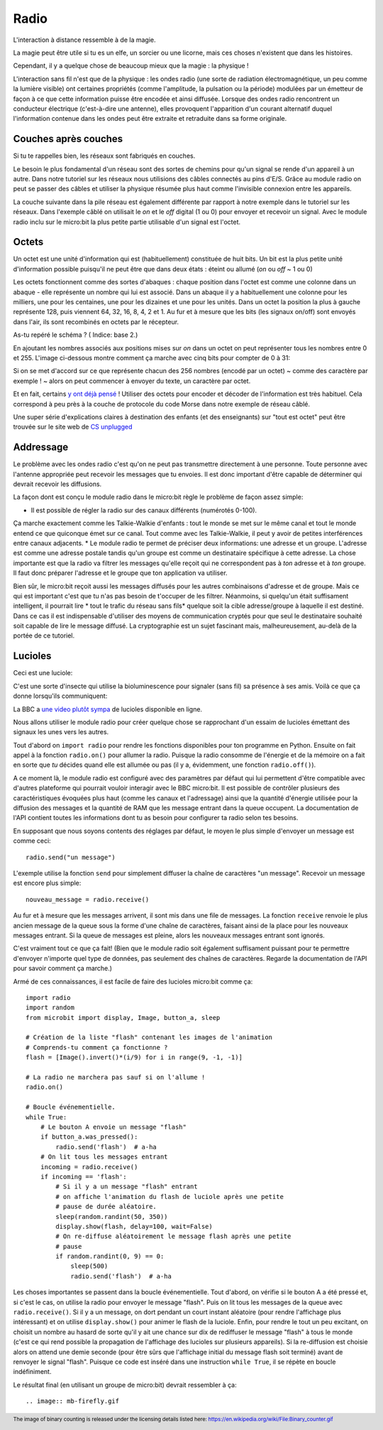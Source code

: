 Radio
-----

L'interaction à distance ressemble à de la magie.

La magie peut être utile si tu es un elfe, un sorcier ou une licorne, mais ces
choses n'existent que dans les histoires.

Cependant, il y a quelque chose de beaucoup mieux que la magie : la physique !

L'interaction sans fil n'est que de la physique : les ondes radio (une sorte de
radiation électromagnétique, un peu comme la lumière visible) ont certaines
propriétés (comme l'amplitude, la pulsation ou la période) modulées par un
émetteur de façon à ce que cette information puisse être encodée et ainsi diffusée.
Lorsque des ondes radio rencontrent un conducteur électrique (c'est-à-dire une
antenne), elles provoquent l'apparition d'un courant alternatif duquel
l'information contenue dans les ondes peut être extraite et retraduite dans sa
forme originale.

Couches après couches
+++++++++++++++++++++

Si tu te rappelles bien, les réseaux sont fabriqués en couches.

Le besoin le plus fondamental d'un réseau sont des sortes de chemins pour
qu'un signal se rende d'un appareil à un autre. Dans notre tutoriel sur les
réseaux nous utilisions des câbles connectés au pins d'E/S. Grâce au module radio
on peut se passer des câbles et utiliser la physique résumée plus haut comme
l'invisible connexion entre les appareils.

La couche suivante dans la pile réseau est également différente par rapport à
notre exemple dans le tutoriel sur les réseaux. Dans l'exemple câblé on utilisait
le *on* et le *off* digital (1 ou 0) pour envoyer et recevoir un signal. Avec le
module radio inclu sur le micro:bit la plus petite partie utilisable d'un signal
est l'octet.

Octets
++++++

Un octet est une unité d'information qui est (habituellement) constituée de huit
bits. Un bit est la plus petite unité d'information possible puisqu'il ne peut
être que dans deux états : éteint ou allumé (*on* ou *off* ~ 1 ou 0)

Les octets fonctionnent comme des sortes d'abaques : chaque position dans l'octet
est comme une colonne dans un abaque - elle représente un nombre qui lui est
associé. Dans un abaque il y a habituellement une colonne pour les milliers, une
pour les centaines, une pour les dizaines et une pour les unités. Dans un octet
la position la plus à gauche représente 128, puis viennent 64, 32, 16, 8, 4, 2 et
1. Au fur et à mesure que les bits (les signaux on/off) sont envoyés dans l'air,
ils sont recombinés en octets par le récepteur.

As-tu repéré le schéma ? ( Indice: base 2.)

En ajoutant les nombres associés aux positions mises sur *on* dans un octet on
peut représenter tous les nombres entre 0 et 255. L'image ci-dessous montre
comment ça marche avec cinq bits pour compter de 0 à 31:

.. image:: binary_count.gif

Si on se met d'accord sur ce que représente chacun des 256 nombres (encodé par
un octet) ~ comme des caractère par exemple ! ~ alors on peut commencer à
envoyer du texte, un caractère par octet.

Et en fait, certains `y ont déjà pensé <https://en.wikipedia.org/wiki/ASCII>`_  !
Utiliser des octets pour encoder et décoder de l'information est très habituel.
Cela correspond à peu près à la couche de protocole du code Morse dans notre
exemple de réseau câblé.

Une super série d'explications claires à destination des enfants (et des enseignants)
sur "tout est octet" peut être trouvée sur le site web de `CS unplugged <http://csunplugged.org/binary-numbers/>`_

Addressage
++++++++++

Le problème avec les ondes radio c'est qu'on ne peut pas transmettre directement
à une personne. Toute personne avec l'antenne appropriée peut recevoir les messages
que tu envoies. Il est donc important d'être capable de déterminer qui devrait
recevoir les diffusions.

La façon dont est conçu le module radio dans le micro:bit règle le problème de
façon assez simple:

* Il est possible de régler la radio sur des canaux différents (numérotés 0-100).
Ça marche exactement comme les Talkie-Walkie d'enfants : tout le monde se met sur le même
canal et tout le monde entend ce que quiconque émet sur ce canal. Tout comme
avec les Talkie-Walkie, il peut y avoir de petites interférences entre canaux
adjacents.
* Le module radio te permet de préciser deux informations: une adresse et un
groupe. L'adresse est comme une adresse postale tandis qu'un groupe est comme un
destinataire spécifique à cette adresse. La chose importante est que la radio va
filtrer les messages qu'elle reçoit qui ne correspondent pas à *ton* adresse et à
*ton* groupe. Il faut donc préparer l'adresse et le groupe que ton application va
utiliser.

Bien sûr, le micro:bit reçoit aussi les messages diffusés pour les autres
combinaisons d'adresse et de groupe. Mais ce qui est important c'est que tu n'as
pas besoin de t'occuper de les filtrer. Néanmoins, si quelqu'un était suffisament
intelligent, il pourrait lire * tout le trafic du réseau sans fils* quelque soit
la cible adresse/groupe à laquelle il est destiné. Dans ce cas il est indispensable
d'utiliser des moyens de communication cryptés pour que seul le destinataire
souhaité soit capable de lire le message diffusé. La cryptographie est un sujet
fascinant mais, malheureusement, au-delà de la portée de ce tutoriel.

Lucioles
+++++++++

Ceci est une luciole:

.. image:: firefly.gif

C'est une sorte d'insecte qui utilise la bioluminescence pour signaler (sans fil)
sa présence à ses amis. Voilà ce que ça donne lorsqu'ils communiquent:

.. image:: fireflies.gif

La BBC a `une  video plutôt sympa <http://www.bbc.com/earth/story/20160224-worlds-largest-gathering-of-synchronised-fireflies>`_
de lucioles disponible en ligne.

Nous allons utiliser le module radio pour créer quelque chose se rapprochant d'un
essaim de lucioles émettant des signaux les unes vers les autres.

Tout d'abord on ``import radio`` pour rendre les fonctions disponibles pour ton
programme en Python. Ensuite on fait appel à la fonction ``radio.on()`` pour
allumer la radio. Puisque la radio consomme de l'énergie et de la mémoire on a
fait en sorte que *tu* décides quand elle est allumée ou pas (il y a, évidemment,
une fonction ``radio.off()``).


A ce moment là, le module radio est configuré avec des paramètres par défaut qui
lui permettent d'être compatible avec d'autres plateforme qui pourrait vouloir
interagir avec le BBC micro:bit. Il est possible de contrôler plusieurs des
caractéristiques évoquées plus haut (comme les canaux et l'adressage) ainsi que
la quantité d'énergie utilisée pour la diffusion des messages et la quantité de
RAM que les message entrant dans la queue occupent. La documentation de l'API
contient toutes les informations dont tu as besoin pour configurer ta radio selon
tes besoins.

En supposant que nous soyons contents des réglages par défaut, le moyen le plus
simple d'envoyer un message est comme ceci::

    radio.send("un message")

L'exemple utilise la fonction ``send`` pour simplement diffuser la chaîne de
caractères "un message". Recevoir un message est encore plus simple::

    nouveau_message = radio.receive()

Au fur et à mesure que les messages arrivent, il sont mis dans une file de
messages. La fonction ``receive`` renvoie le plus ancien message de la queue sous
la forme d'une chaîne de caractères, faisant ainsi de la place pour les nouveaux
messages entrant. Si la queue de messages est pleine, alors les nouveaux messages
entrant sont ignorés.

C'est vraiment tout ce que ça fait! (Bien que le module radio soit également
suffisament puissant pour te permettre d'envoyer n'importe quel type de données,
pas seulement des chaînes de caractères. Regarde la documentation de l'API pour
savoir comment ça marche.)

Armé de ces connaissances, il est facile de faire des lucioles micro:bit comme ça::

    import radio
    import random
    from microbit import display, Image, button_a, sleep

    # Création de la liste "flash" contenant les images de l'animation
    # Comprends-tu comment ça fonctionne ?
    flash = [Image().invert()*(i/9) for i in range(9, -1, -1)]

    # La radio ne marchera pas sauf si on l'allume !
    radio.on()

    # Boucle événementielle.
    while True:
        # Le bouton A envoie un message "flash"
        if button_a.was_pressed():
            radio.send('flash')  # a-ha
        # On lit tous les messages entrant
        incoming = radio.receive()
        if incoming == 'flash':
            # Si il y a un message "flash" entrant
            # on affiche l'animation du flash de luciole après une petite
            # pause de durée aléatoire.
            sleep(random.randint(50, 350))
            display.show(flash, delay=100, wait=False)
            # On re-diffuse aléatoirement le message flash après une petite
            # pause
            if random.randint(0, 9) == 0:
                sleep(500)
                radio.send('flash')  # a-ha

Les choses importantes se passent dans la boucle événementielle. Tout d'abord,
on vérifie si le bouton A a été pressé et, si c'est le cas, on utilise la radio
pour envoyer le message "flash". Puis on lit tous les messages de la queue avec
``radio.receive()``. Si il y a un message, on dort pendant un court instant
aléatoire (pour rendre l'affichage plus intéressant) et on utilise
``display.show()`` pour animer le flash de la luciole. Enfin, pour rendre le tout
un peu excitant, on choisit un nombre au hasard de sorte qu'il y ait une chance
sur dix de rediffuser le message "flash" à tous le monde (c'est ce qui rend
possible la propagation de l'affichage des lucioles sur plusieurs appareils).
Si la re-diffusion est choisie alors on attend une demie seconde (pour être sûrs
que l'affichage initial du message flash soit terminé) avant de renvoyer le
signal "flash". Puisque ce code est inséré dans une instruction ``while True``,
il se répète en boucle indéfiniment.

Le résultat final (en utilisant un groupe de micro:bit) devrait ressembler à ça::

.. image:: mb-firefly.gif

.. footer:: The image of binary counting is released under the licensing details listed here: https://en.wikipedia.org/wiki/File:Binary_counter.gif
